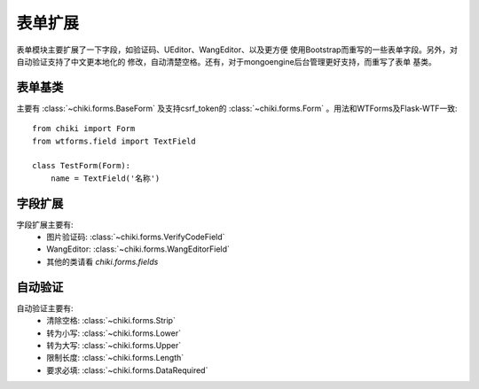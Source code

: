 .. _forms:

表单扩展
========

表单模块主要扩展了一下字段，如验证码、UEditor、WangEditor、以及更方便
使用Bootstrap而重写的一些表单字段。另外，对自动验证支持了中文更本地化的
修改，自动清楚空格。还有，对于mongoengine后台管理更好支持，而重写了表单
基类。

表单基类
--------

主要有 :class:`~chiki.forms.BaseForm` 及支持csrf_token的
:class:`~chiki.forms.Form` 。用法和WTForms及Flask-WTF一致::

    from chiki import Form
    from wtforms.field import TextField

    class TestForm(Form):
        name = TextField('名称')

字段扩展
--------

字段扩展主要有: 
    - 图片验证码: :class:`~chiki.forms.VerifyCodeField`
    - WangEditor: :class:`~chiki.forms.WangEditorField`
    - 其他的类请看 `chiki.forms.fields`

自动验证
--------

自动验证主要有:
    - 清除空格: :class:`~chiki.forms.Strip`
    - 转为小写: :class:`~chiki.forms.Lower`
    - 转为大写: :class:`~chiki.forms.Upper`
    - 限制长度: :class:`~chiki.forms.Length`
    - 要求必填: :class:`~chiki.forms.DataRequired`
